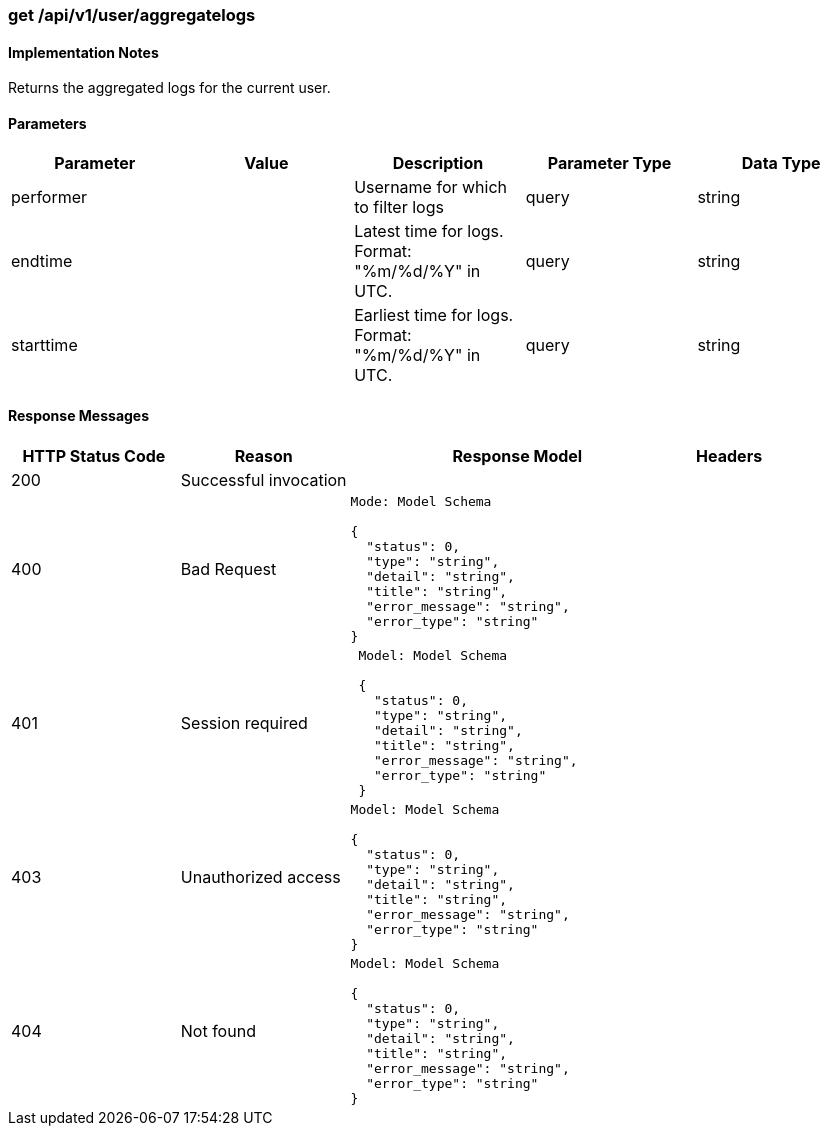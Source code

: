 === get /api/v1/user/aggregatelogs

==== Implementation Notes

Returns the aggregated logs for the current user.

==== Parameters
[width="100%",options="header"]
|=======
|Parameter |Value |Description |Parameter Type |Data Type
|performer | |Username for which to filter logs |query|string
|endtime | |Latest time for logs. Format: "%m/%d/%Y" in UTC.
|query|string
|starttime | |Earliest time for logs. Format: "%m/%d/%Y" in UTC. |query|string
|=======

==== Response Messages
[width="100%",cols="2,2,4l,1"options="header"]
|===
|HTTP Status Code |Reason |Response Model |Headers
|200 |Successful invocation | |
|400 |Bad Request
|Mode: Model Schema

{
  "status": 0,
  "type": "string",
  "detail": "string",
  "title": "string",
  "error_message": "string",
  "error_type": "string"
}
|
|401 | Session required |

 Model: Model Schema

 {
   "status": 0,
   "type": "string",
   "detail": "string",
   "title": "string",
   "error_message": "string",
   "error_type": "string"
 } |


|403 |Unauthorized access|
Model: Model Schema

{
  "status": 0,
  "type": "string",
  "detail": "string",
  "title": "string",
  "error_message": "string",
  "error_type": "string"
} |

|404
|Not found

|Model: Model Schema

{
  "status": 0,
  "type": "string",
  "detail": "string",
  "title": "string",
  "error_message": "string",
  "error_type": "string"
}
|
|===
